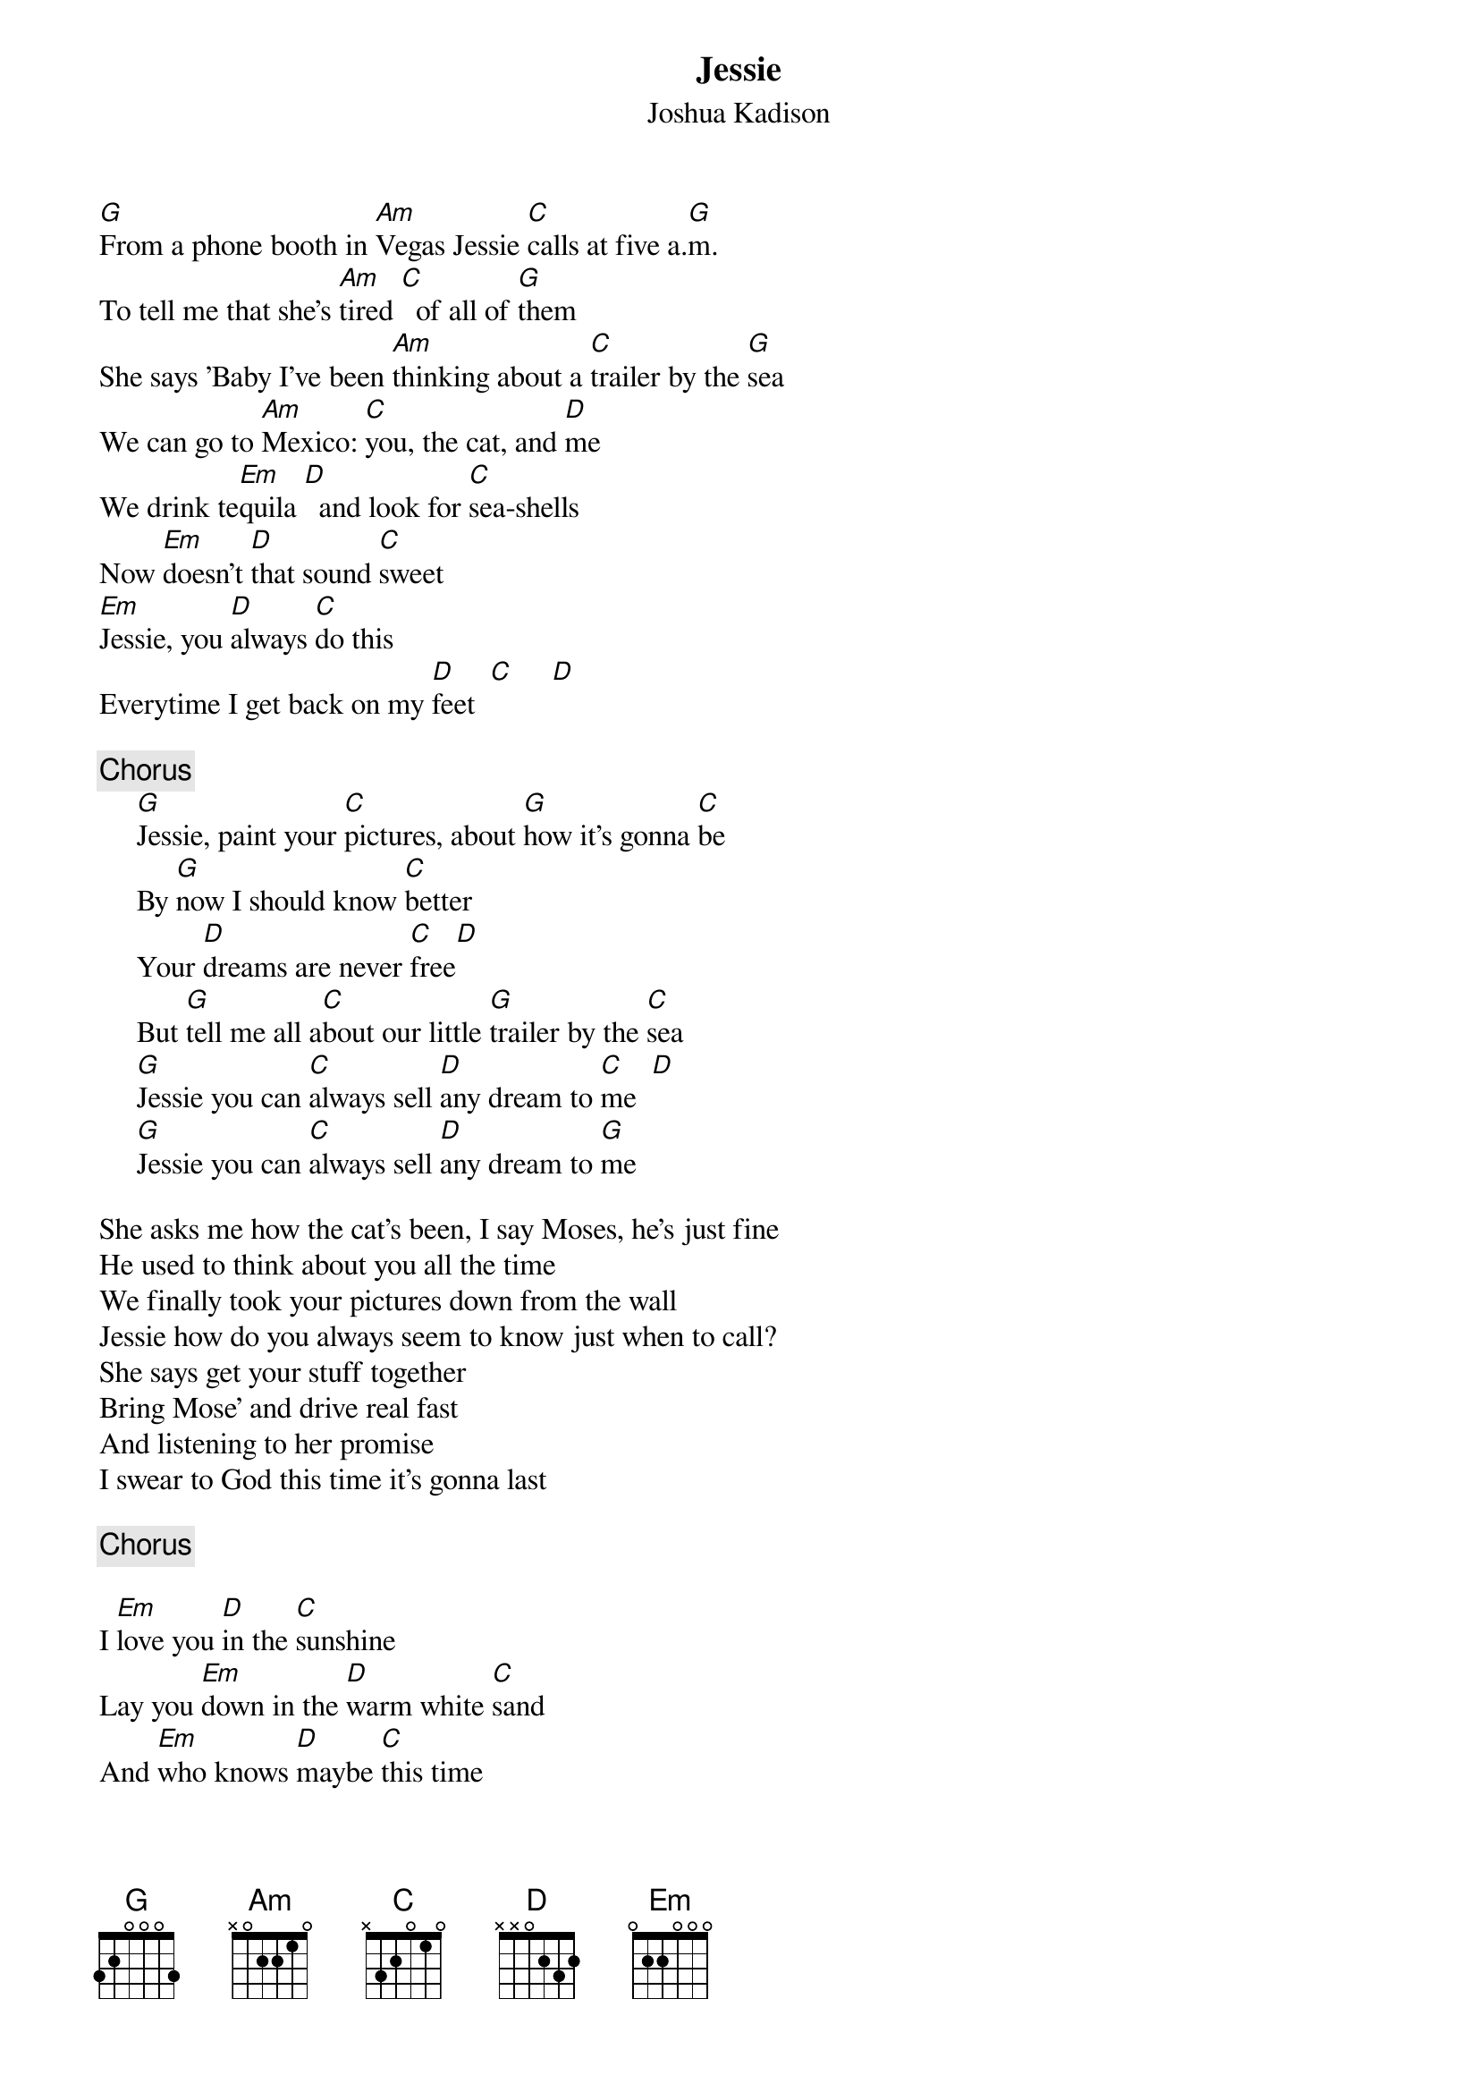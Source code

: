 {t:Jessie}
{st:Joshua Kadison}

[G]From a phone booth in [Am]Vegas Jessie [C]calls at five a.[G]m.
To tell me that she's [Am]tired [C]  of all of [G]them
She says 'Baby I've been [Am]thinking about a [C]trailer by the [G]sea
We can go to [Am]Mexico: [C]you, the cat, and [D]me
We drink te[Em]quila [D]  and look for [C]sea-shells
Now [Em]doesn't [D]that sound [C]sweet       
[Em]Jessie, you [D]always [C]do this
Everytime I get back on my [D]feet  [C]     [D] 

{c:Chorus}
     [G]Jessie, paint your [C]pictures, about [G]how it's gonna [C]be
     By [G]now I should know [C]better
     Your [D]dreams are never [C]free[D]
     But [G]tell me all a[C]bout our little [G]trailer by the [C]sea
     [G]Jessie you can [C]always sell [D]any dream to [C]me  [D]
     [G]Jessie you can [C]always sell [D]any dream to [G]me

She asks me how the cat's been, I say Moses, he's just fine
He used to think about you all the time
We finally took your pictures down from the wall
Jessie how do you always seem to know just when to call?
She says get your stuff together
Bring Mose' and drive real fast
And listening to her promise
I swear to God this time it's gonna last

{c:Chorus}

I [Em]love you [D]in the [C]sunshine
Lay you [Em]down in the [D]warm white [C]sand
And [Em]who knows [D]maybe [C]this time
Things may turn out just the way you [D]planned [C]     [D]  

{c:Chorus}

